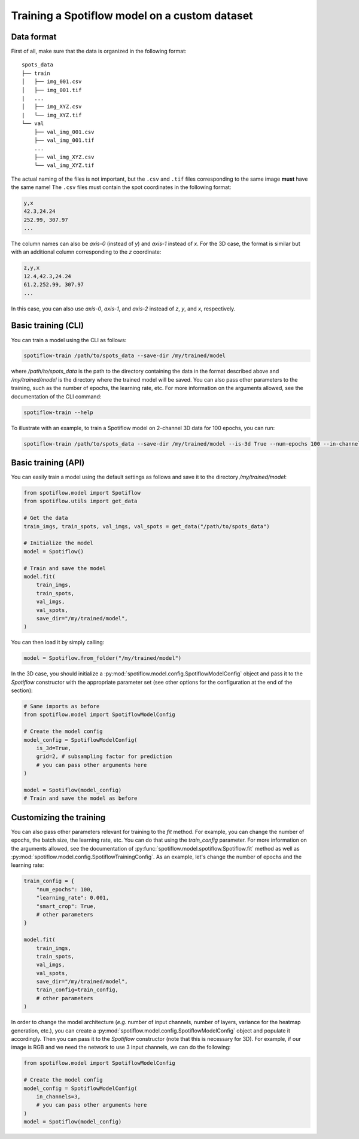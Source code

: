Training a Spotiflow model on a custom dataset
----------------------------------------------

Data format
^^^^^^^^^^^

First of all, make sure that the data is organized in the following format:

::

    spots_data
    ├── train          
    │   ├── img_001.csv
    │   ├── img_001.tif
    |   ...
    │   ├── img_XYZ.csv
    |   └── img_XYZ.tif
    └── val          
        ├── val_img_001.csv
        ├── val_img_001.tif
        ...
        ├── val_img_XYZ.csv
        └── val_img_XYZ.tif

The actual naming of the files is not important, but the ``.csv`` and ``.tif`` files corresponding to the same image **must** have the same name! The ``.csv`` files must contain the spot coordinates in the following format:

.. code-block::

    y,x 
    42.3,24.24
    252.99, 307.97
    ...

The column names can also be `axis-0` (instead of `y`) and `axis-1` instead of `x`. For the 3D case, the format is similar but with an additional column corresponding to the `z` coordinate:

.. code-block::

    z,y,x 
    12.4,42.3,24.24
    61.2,252.99, 307.97
    ...

In this case, you can also use `axis-0`, `axis-1`, and `axis-2` instead of `z`, `y`, and `x`, respectively.


Basic training (CLI)
^^^^^^^^^^^^^^^^^^^^

You can train a model using the CLI as follows:

.. code-block:: console

    spotiflow-train /path/to/spots_data --save-dir /my/trained/model

where `/path/to/spots_data` is the path to the directory containing the data in the format described above and `/my/trained/model` is the directory where the trained model will be saved. You can also pass other parameters to the training, such as the number of epochs, the learning rate, etc. For more information on the arguments allowed, see the documentation of the CLI command:

.. code-block:: console

    spotiflow-train --help

To illustrate with an example, to train a Spotiflow model on 2-channel 3D data for 100 epochs, you can run:

.. code-block:: console

    spotiflow-train /path/to/spots_data --save-dir /my/trained/model --is-3d True --num-epochs 100 --in-channels 2

Basic training (API)
^^^^^^^^^^^^^^^^^^^^

You can easily train a model using the default settings as follows and save it to the directory `/my/trained/model`:

.. code-block:: python

    from spotiflow.model import Spotiflow
    from spotiflow.utils import get_data

    # Get the data
    train_imgs, train_spots, val_imgs, val_spots = get_data("/path/to/spots_data")

    # Initialize the model
    model = Spotiflow()

    # Train and save the model
    model.fit(
        train_imgs,
        train_spots,
        val_imgs,
        val_spots,
        save_dir="/my/trained/model",
    )

You can then load it by simply calling:

.. code-block:: python

    model = Spotiflow.from_folder("/my/trained/model")


In the 3D case, you should initialize a :py:mod:`spotiflow.model.config.SpotiflowModelConfig` object and pass it to the `Spotiflow` constructor with the appropriate parameter set (see other options for the configuration at the end of the section):

.. code-block:: python

    # Same imports as before
    from spotiflow.model import SpotiflowModelConfig

    # Create the model config
    model_config = SpotiflowModelConfig(
        is_3d=True,
        grid=2, # subsampling factor for prediction
        # you can pass other arguments here
    )

    model = Spotiflow(model_config)
    # Train and save the model as before


Customizing the training
^^^^^^^^^^^^^^^^^^^^^^^^

You can also pass other parameters relevant for training to the `fit` method. For example, you can change the number of epochs, the batch size, the learning rate, etc. You can do that using the `train_config` parameter. For more information on the arguments allowed, see the documentation of :py:func:`spotiflow.model.spotiflow.Spotiflow.fit` method as well as :py:mod:`spotiflow.model.config.SpotiflowTrainingConfig`. As an example, let's change the number of epochs and the learning rate:

.. code-block:: python
    
    train_config = {
        "num_epochs": 100,
        "learning_rate": 0.001,
        "smart_crop": True,
        # other parameters
    }

    model.fit(
        train_imgs,
        train_spots,
        val_imgs,
        val_spots,
        save_dir="/my/trained/model",
        train_config=train_config,
        # other parameters
    )


In order to change the model architecture (`e.g.` number of input channels, number of layers, variance for the heatmap generation, etc.), you can create a :py:mod:`spotiflow.model.config.SpotiflowModelConfig` object and populate it accordingly. Then you can pass it to the `Spotiflow` constructor (note that this is necessary for 3D). For example, if our image is RGB and we need the network to use 3 input channels, we can do the following:

.. code-block:: python

    from spotiflow.model import SpotiflowModelConfig

    # Create the model config
    model_config = SpotiflowModelConfig(
        in_channels=3,
        # you can pass other arguments here
    )
    model = Spotiflow(model_config)
